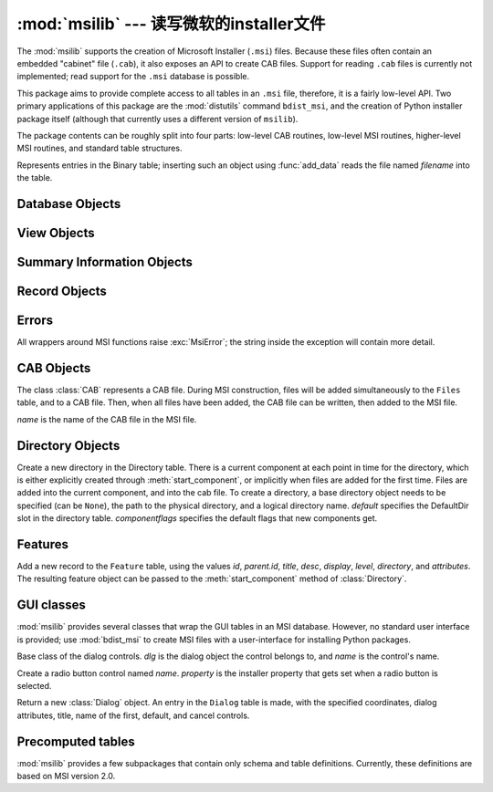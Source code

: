 :mod:`msilib` --- 读写微软的installer文件
==========================================================

.. module:: msilib
   :platform: Windows
   :synopsis: Creation of Microsoft Installer files, and CAB files.
.. moduleauthor:: Martin v. Löwis <martin@v.loewis.de>
.. sectionauthor:: Martin v. Löwis <martin@v.loewis.de>


.. index:: single: msi

The :mod:`msilib` supports the creation of Microsoft Installer (``.msi``) files.
Because these files often contain an embedded "cabinet" file (``.cab``), it also
exposes an API to create CAB files. Support for reading ``.cab`` files is
currently not implemented; read support for the ``.msi`` database is possible.

This package aims to provide complete access to all tables in an ``.msi`` file,
therefore, it is a fairly low-level API. Two primary applications of this
package are the :mod:`distutils` command ``bdist_msi``, and the creation of
Python installer package itself (although that currently uses a different
version of ``msilib``).

The package contents can be roughly split into four parts: low-level CAB
routines, low-level MSI routines, higher-level MSI routines, and standard table
structures.


.. function:: FCICreate(cabname, files)

   Create a new CAB file named *cabname*. *files* must be a list of tuples, each
   containing the name of the file on disk, and the name of the file inside the CAB
   file.

   The files are added to the CAB file in the order they appear in the list. All
   files are added into a single CAB file, using the MSZIP compression algorithm.

   Callbacks to Python for the various steps of MSI creation are currently not
   exposed.


.. function:: UuidCreate()

   Return the string representation of a new unique identifier. This wraps the
   Windows API functions :c:func:`UuidCreate` and :c:func:`UuidToString`.


.. function:: OpenDatabase(path, persist)

   Return a new database object by calling MsiOpenDatabase.   *path* is the file
   name of the MSI file; *persist* can be one of the constants
   ``MSIDBOPEN_CREATEDIRECT``, ``MSIDBOPEN_CREATE``, ``MSIDBOPEN_DIRECT``,
   ``MSIDBOPEN_READONLY``, or ``MSIDBOPEN_TRANSACT``, and may include the flag
   ``MSIDBOPEN_PATCHFILE``. See the Microsoft documentation for the meaning of
   these flags; depending on the flags, an existing database is opened, or a new
   one created.


.. function:: CreateRecord(count)

   Return a new record object by calling :c:func:`MSICreateRecord`. *count* is the
   number of fields of the record.


.. function:: init_database(name, schema, ProductName, ProductCode, ProductVersion, Manufacturer)

   Create and return a new database *name*, initialize it with *schema*, and set
   the properties *ProductName*, *ProductCode*, *ProductVersion*, and
   *Manufacturer*.

   *schema* must be a module object containing ``tables`` and
   ``_Validation_records`` attributes; typically, :mod:`msilib.schema` should be
   used.

   The database will contain just the schema and the validation records when this
   function returns.


.. function:: add_data(database, table, records)

   Add all *records* to the table named *table* in *database*.

   The *table* argument must be one of the predefined tables in the MSI schema,
   e.g. ``'Feature'``, ``'File'``, ``'Component'``, ``'Dialog'``, ``'Control'``,
   etc.

   *records* should be a list of tuples, each one containing all fields of a
   record according to the schema of the table.  For optional fields,
   ``None`` can be passed.

   Field values can be int or long numbers, strings, or instances of the Binary
   class.


.. class:: Binary(filename)

   Represents entries in the Binary table; inserting such an object using
   :func:`add_data` reads the file named *filename* into the table.


.. function:: add_tables(database, module)

   Add all table content from *module* to *database*. *module* must contain an
   attribute *tables* listing all tables for which content should be added, and one
   attribute per table that has the actual content.

   This is typically used to install the sequence tables.


.. function:: add_stream(database, name, path)

   Add the file *path* into the ``_Stream`` table of *database*, with the stream
   name *name*.


.. function:: gen_uuid()

   Return a new UUID, in the format that MSI typically requires (i.e. in curly
   braces, and with all hexdigits in upper-case).


.. seealso::

   `FCICreateFile <http://msdn.microsoft.com/library/default.asp?url=/library/en-us/devnotes/winprog/fcicreate.asp>`_
   `UuidCreate <http://msdn.microsoft.com/library/default.asp?url=/library/en-us/rpc/rpc/uuidcreate.asp>`_
   `UuidToString <http://msdn.microsoft.com/library/default.asp?url=/library/en-us/rpc/rpc/uuidtostring.asp>`_

.. _database-objects:

Database Objects
----------------


.. method:: Database.OpenView(sql)

   Return a view object, by calling :c:func:`MSIDatabaseOpenView`. *sql* is the SQL
   statement to execute.


.. method:: Database.Commit()

   Commit the changes pending in the current transaction, by calling
   :c:func:`MSIDatabaseCommit`.


.. method:: Database.GetSummaryInformation(count)

   Return a new summary information object, by calling
   :c:func:`MsiGetSummaryInformation`.  *count* is the maximum number of updated
   values.


.. seealso::

   `MSIDatabaseOpenView <http://msdn.microsoft.com/library/default.asp?url=/library/en-us/msi/setup/msidatabaseopenview.asp>`_
   `MSIDatabaseCommit <http://msdn.microsoft.com/library/default.asp?url=/library/en-us/msi/setup/msidatabasecommit.asp>`_
   `MSIGetSummaryInformation <http://msdn.microsoft.com/library/default.asp?url=/library/en-us/msi/setup/msigetsummaryinformation.asp>`_

.. _view-objects:

View Objects
------------


.. method:: View.Execute(params)

   Execute the SQL query of the view, through :c:func:`MSIViewExecute`. If
   *params* is not ``None``, it is a record describing actual values of the
   parameter tokens in the query.


.. method:: View.GetColumnInfo(kind)

   Return a record describing the columns of the view, through calling
   :c:func:`MsiViewGetColumnInfo`. *kind* can be either ``MSICOLINFO_NAMES`` or
   ``MSICOLINFO_TYPES``.


.. method:: View.Fetch()

   Return a result record of the query, through calling :c:func:`MsiViewFetch`.


.. method:: View.Modify(kind, data)

   Modify the view, by calling :c:func:`MsiViewModify`. *kind* can be one of
   ``MSIMODIFY_SEEK``, ``MSIMODIFY_REFRESH``, ``MSIMODIFY_INSERT``,
   ``MSIMODIFY_UPDATE``, ``MSIMODIFY_ASSIGN``, ``MSIMODIFY_REPLACE``,
   ``MSIMODIFY_MERGE``, ``MSIMODIFY_DELETE``, ``MSIMODIFY_INSERT_TEMPORARY``,
   ``MSIMODIFY_VALIDATE``, ``MSIMODIFY_VALIDATE_NEW``,
   ``MSIMODIFY_VALIDATE_FIELD``, or ``MSIMODIFY_VALIDATE_DELETE``.

   *data* must be a record describing the new data.


.. method:: View.Close()

   Close the view, through :c:func:`MsiViewClose`.


.. seealso::

   `MsiViewExecute <http://msdn.microsoft.com/library/default.asp?url=/library/en-us/msi/setup/msiviewexecute.asp>`_
   `MSIViewGetColumnInfo <http://msdn.microsoft.com/library/default.asp?url=/library/en-us/msi/setup/msiviewgetcolumninfo.asp>`_
   `MsiViewFetch <http://msdn.microsoft.com/library/default.asp?url=/library/en-us/msi/setup/msiviewfetch.asp>`_
   `MsiViewModify <http://msdn.microsoft.com/library/default.asp?url=/library/en-us/msi/setup/msiviewmodify.asp>`_
   `MsiViewClose <http://msdn.microsoft.com/library/default.asp?url=/library/en-us/msi/setup/msiviewclose.asp>`_

.. _summary-objects:

Summary Information Objects
---------------------------


.. method:: SummaryInformation.GetProperty(field)

   Return a property of the summary, through :c:func:`MsiSummaryInfoGetProperty`.
   *field* is the name of the property, and can be one of the constants
   ``PID_CODEPAGE``, ``PID_TITLE``, ``PID_SUBJECT``, ``PID_AUTHOR``,
   ``PID_KEYWORDS``, ``PID_COMMENTS``, ``PID_TEMPLATE``, ``PID_LASTAUTHOR``,
   ``PID_REVNUMBER``, ``PID_LASTPRINTED``, ``PID_CREATE_DTM``,
   ``PID_LASTSAVE_DTM``, ``PID_PAGECOUNT``, ``PID_WORDCOUNT``, ``PID_CHARCOUNT``,
   ``PID_APPNAME``, or ``PID_SECURITY``.


.. method:: SummaryInformation.GetPropertyCount()

   Return the number of summary properties, through
   :c:func:`MsiSummaryInfoGetPropertyCount`.


.. method:: SummaryInformation.SetProperty(field, value)

   Set a property through :c:func:`MsiSummaryInfoSetProperty`. *field* can have the
   same values as in :meth:`GetProperty`, *value* is the new value of the property.
   Possible value types are integer and string.


.. method:: SummaryInformation.Persist()

   Write the modified properties to the summary information stream, using
   :c:func:`MsiSummaryInfoPersist`.


.. seealso::

   `MsiSummaryInfoGetProperty <http://msdn.microsoft.com/library/default.asp?url=/library/en-us/msi/setup/msisummaryinfogetproperty.asp>`_
   `MsiSummaryInfoGetPropertyCount <http://msdn.microsoft.com/library/default.asp?url=/library/en-us/msi/setup/msisummaryinfogetpropertycount.asp>`_
   `MsiSummaryInfoSetProperty <http://msdn.microsoft.com/library/default.asp?url=/library/en-us/msi/setup/msisummaryinfosetproperty.asp>`_
   `MsiSummaryInfoPersist <http://msdn.microsoft.com/library/default.asp?url=/library/en-us/msi/setup/msisummaryinfopersist.asp>`_

.. _record-objects:

Record Objects
--------------


.. method:: Record.GetFieldCount()

   Return the number of fields of the record, through
   :c:func:`MsiRecordGetFieldCount`.


.. method:: Record.GetInteger(field)

   Return the value of *field* as an integer where possible.  *field* must
   be an integer.


.. method:: Record.GetString(field)

   Return the value of *field* as a string where possible.  *field* must
   be an integer.


.. method:: Record.SetString(field, value)

   Set *field* to *value* through :c:func:`MsiRecordSetString`. *field* must be an
   integer; *value* a string.


.. method:: Record.SetStream(field, value)

   Set *field* to the contents of the file named *value*, through
   :c:func:`MsiRecordSetStream`. *field* must be an integer; *value* a string.


.. method:: Record.SetInteger(field, value)

   Set *field* to *value* through :c:func:`MsiRecordSetInteger`. Both *field* and
   *value* must be an integer.


.. method:: Record.ClearData()

   Set all fields of the record to 0, through :c:func:`MsiRecordClearData`.


.. seealso::

   `MsiRecordGetFieldCount <http://msdn.microsoft.com/library/default.asp?url=/library/en-us/msi/setup/msirecordgetfieldcount.asp>`_
   `MsiRecordSetString <http://msdn.microsoft.com/library/default.asp?url=/library/en-us/msi/setup/msirecordsetstring.asp>`_
   `MsiRecordSetStream <http://msdn.microsoft.com/library/default.asp?url=/library/en-us/msi/setup/msirecordsetstream.asp>`_
   `MsiRecordSetInteger <http://msdn.microsoft.com/library/default.asp?url=/library/en-us/msi/setup/msirecordsetinteger.asp>`_
   `MsiRecordClear <http://msdn.microsoft.com/library/default.asp?url=/library/en-us/msi/setup/msirecordclear.asp>`_

.. _msi-errors:

Errors
------

All wrappers around MSI functions raise :exc:`MsiError`; the string inside the
exception will contain more detail.


.. _cab:

CAB Objects
-----------


.. class:: CAB(name)

   The class :class:`CAB` represents a CAB file. During MSI construction, files
   will be added simultaneously to the ``Files`` table, and to a CAB file. Then,
   when all files have been added, the CAB file can be written, then added to the
   MSI file.

   *name* is the name of the CAB file in the MSI file.


   .. method:: append(full, file, logical)

      Add the file with the pathname *full* to the CAB file, under the name
      *logical*.  If there is already a file named *logical*, a new file name is
      created.

      Return the index of the file in the CAB file, and the new name of the file
      inside the CAB file.


   .. method:: commit(database)

      Generate a CAB file, add it as a stream to the MSI file, put it into the
      ``Media`` table, and remove the generated file from the disk.


.. _msi-directory:

Directory Objects
-----------------


.. class:: Directory(database, cab, basedir, physical,  logical, default, [componentflags])

   Create a new directory in the Directory table. There is a current component at
   each point in time for the directory, which is either explicitly created through
   :meth:`start_component`, or implicitly when files are added for the first time.
   Files are added into the current component, and into the cab file.  To create a
   directory, a base directory object needs to be specified (can be ``None``), the
   path to the physical directory, and a logical directory name.  *default*
   specifies the DefaultDir slot in the directory table. *componentflags* specifies
   the default flags that new components get.


   .. method:: start_component(component=None, feature=None, flags=None, keyfile=None, uuid=None)

      Add an entry to the Component table, and make this component the current
      component for this directory. If no component name is given, the directory
      name is used. If no *feature* is given, the current feature is used. If no
      *flags* are given, the directory's default flags are used. If no *keyfile*
      is given, the KeyPath is left null in the Component table.


   .. method:: add_file(file, src=None, version=None, language=None)

      Add a file to the current component of the directory, starting a new one
      if there is no current component. By default, the file name in the source
      and the file table will be identical. If the *src* file is specified, it
      is interpreted relative to the current directory. Optionally, a *version*
      and a *language* can be specified for the entry in the File table.


   .. method:: glob(pattern, exclude=None)

      Add a list of files to the current component as specified in the glob
      pattern.  Individual files can be excluded in the *exclude* list.


   .. method:: remove_pyc()

      Remove ``.pyc``/``.pyo`` files on uninstall.


.. seealso::

   `Directory Table <http://msdn.microsoft.com/library/default.asp?url=/library/en-us/msi/setup/directory_table.asp>`_
   `File Table <http://msdn.microsoft.com/library/default.asp?url=/library/en-us/msi/setup/file_table.asp>`_
   `Component Table <http://msdn.microsoft.com/library/default.asp?url=/library/en-us/msi/setup/component_table.asp>`_
   `FeatureComponents Table <http://msdn.microsoft.com/library/default.asp?url=/library/en-us/msi/setup/featurecomponents_table.asp>`_

.. _features:

Features
--------


.. class:: Feature(db, id, title, desc, display, level=1, parent=None, directory=None,  attributes=0)

   Add a new record to the ``Feature`` table, using the values *id*, *parent.id*,
   *title*, *desc*, *display*, *level*, *directory*, and *attributes*. The
   resulting feature object can be passed to the :meth:`start_component` method of
   :class:`Directory`.


   .. method:: set_current()

      Make this feature the current feature of :mod:`msilib`. New components are
      automatically added to the default feature, unless a feature is explicitly
      specified.


.. seealso::

   `Feature Table <http://msdn.microsoft.com/library/default.asp?url=/library/en-us/msi/setup/feature_table.asp>`_

.. _msi-gui:

GUI classes
-----------

:mod:`msilib` provides several classes that wrap the GUI tables in an MSI
database. However, no standard user interface is provided; use :mod:`bdist_msi`
to create MSI files with a user-interface for installing Python packages.


.. class:: Control(dlg, name)

   Base class of the dialog controls. *dlg* is the dialog object the control
   belongs to, and *name* is the control's name.


   .. method:: event(event, argument, condition=1, ordering=None)

      Make an entry into the ``ControlEvent`` table for this control.


   .. method:: mapping(event, attribute)

      Make an entry into the ``EventMapping`` table for this control.


   .. method:: condition(action, condition)

      Make an entry into the ``ControlCondition`` table for this control.


.. class:: RadioButtonGroup(dlg, name, property)

   Create a radio button control named *name*. *property* is the installer property
   that gets set when a radio button is selected.


   .. method:: add(name, x, y, width, height, text, value=None)

      Add a radio button named *name* to the group, at the coordinates *x*, *y*,
      *width*, *height*, and with the label *text*. If *value* is ``None``, it
      defaults to *name*.


.. class:: Dialog(db, name, x, y, w, h, attr, title, first,  default, cancel)

   Return a new :class:`Dialog` object. An entry in the ``Dialog`` table is made,
   with the specified coordinates, dialog attributes, title, name of the first,
   default, and cancel controls.


   .. method:: control(name, type, x, y, width, height,  attributes, property, text, control_next, help)

      Return a new :class:`Control` object. An entry in the ``Control`` table is
      made with the specified parameters.

      This is a generic method; for specific types, specialized methods are
      provided.


   .. method:: text(name, x, y, width, height, attributes, text)

      Add and return a ``Text`` control.


   .. method:: bitmap(name, x, y, width, height, text)

      Add and return a ``Bitmap`` control.


   .. method:: line(name, x, y, width, height)

      Add and return a ``Line`` control.


   .. method:: pushbutton(name, x, y, width, height, attributes,  text, next_control)

      Add and return a ``PushButton`` control.


   .. method:: radiogroup(name, x, y, width, height,  attributes, property, text, next_control)

      Add and return a ``RadioButtonGroup`` control.


   .. method:: checkbox(name, x, y, width, height,  attributes, property, text, next_control)

      Add and return a ``CheckBox`` control.


.. seealso::

   `Dialog Table <http://msdn.microsoft.com/library/default.asp?url=/library/en-us/msi/setup/dialog_table.asp>`_
   `Control Table <http://msdn.microsoft.com/library/default.asp?url=/library/en-us/msi/setup/control_table.asp>`_
   `Control Types <http://msdn.microsoft.com/library/default.asp?url=/library/en-us/msi/setup/controls.asp>`_
   `ControlCondition Table <http://msdn.microsoft.com/library/default.asp?url=/library/en-us/msi/setup/controlcondition_table.asp>`_
   `ControlEvent Table <http://msdn.microsoft.com/library/default.asp?url=/library/en-us/msi/setup/controlevent_table.asp>`_
   `EventMapping Table <http://msdn.microsoft.com/library/default.asp?url=/library/en-us/msi/setup/eventmapping_table.asp>`_
   `RadioButton Table <http://msdn.microsoft.com/library/default.asp?url=/library/en-us/msi/setup/radiobutton_table.asp>`_

.. _msi-tables:

Precomputed tables
------------------

:mod:`msilib` provides a few subpackages that contain only schema and table
definitions. Currently, these definitions are based on MSI version 2.0.


.. data:: schema

   This is the standard MSI schema for MSI 2.0, with the *tables* variable
   providing a list of table definitions, and *_Validation_records* providing the
   data for MSI validation.


.. data:: sequence

   This module contains table contents for the standard sequence tables:
   *AdminExecuteSequence*, *AdminUISequence*, *AdvtExecuteSequence*,
   *InstallExecuteSequence*, and *InstallUISequence*.


.. data:: text

   This module contains definitions for the UIText and ActionText tables, for the
   standard installer actions.


